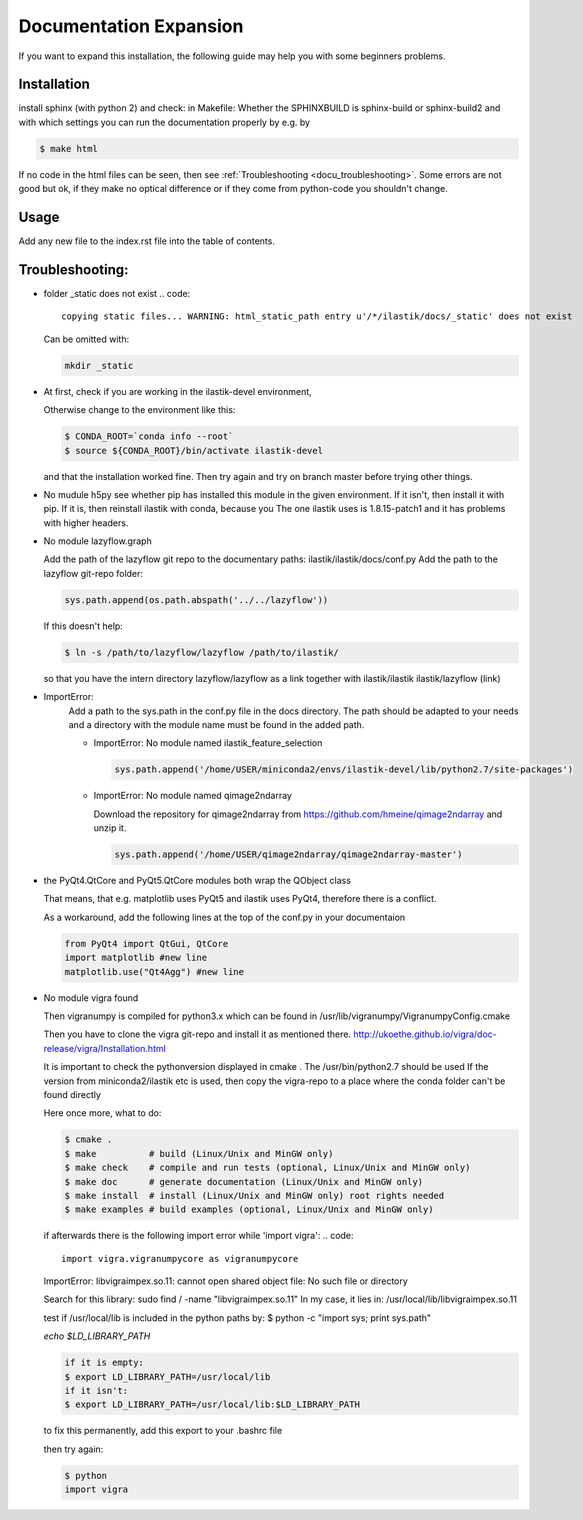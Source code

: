 .. role:: bash(code)
   :language: bash

========================================
Documentation Expansion
========================================

If you want to expand this installation, the following guide may help you with some
beginners problems.



Installation
=================

install sphinx (with python 2) and check:
in Makefile:
Whether the SPHINXBUILD is sphinx-build or sphinx-build2 and with which settings you can run the 
documentation properly by e.g. by

.. code::

        $ make html



If no code in the html files can be seen, then see :ref:`Troubleshooting <docu_troubleshooting>`.
Some errors are not good but ok, if they make no optical difference or if they come from python-code you shouldn't change.

Usage
===============

Add any new file to the index.rst file into the table of contents.





.. _docu_troubleshooting:

Troubleshooting:
=================

* folder _static does not exist 
  .. code::
        
        copying static files... WARNING: html_static_path entry u'/*/ilastik/docs/_static' does not exist

  Can be omitted with:
  
  .. code::
        
        mkdir _static

* At first, check if you are working in the ilastik-devel environment, 

  Otherwise change to the environment like this:

  .. code::

        $ CONDA_ROOT=`conda info --root`
        $ source ${CONDA_ROOT}/bin/activate ilastik-devel

  and that the installation worked fine.
  Then try again and try on branch master before trying other things.

* No mudule h5py
  see whether pip has installed this module in the given environment. 
  If it isn't, then install it with pip. 
  If it is, then reinstall ilastik with conda, because you 
  The one ilastik uses is 1.8.15-patch1 and it has problems with higher headers. 

* No module lazyflow.graph

  Add the path of the lazyflow git repo to the documentary paths:
  ilastik/ilastik/docs/conf.py
  Add the path to the lazyflow git-repo folder:

  .. code::

          sys.path.append(os.path.abspath('../../lazyflow'))
  
  
  If this doesn't help:

  .. code::

          $ ln -s /path/to/lazyflow/lazyflow /path/to/ilastik/
  
  so that you have the intern directory lazyflow/lazyflow as a link together with 
  ilastik/ilastik 
  ilastik/lazyflow (link)

* ImportError:
        Add a path to the sys.path in the conf.py file in the docs directory. 
        The path should be adapted to your needs and a directory with the module name must 
        be found in the added path. 

        * ImportError: No module named ilastik_feature_selection
          
          .. code::
          
                sys.path.append('/home/USER/miniconda2/envs/ilastik-devel/lib/python2.7/site-packages')


        * ImportError: No module named qimage2ndarray

          Download the repository for qimage2ndarray from https://github.com/hmeine/qimage2ndarray
          and unzip it. 

          .. code::
          
                sys.path.append('/home/USER/qimage2ndarray/qimage2ndarray-master')


* the PyQt4.QtCore and PyQt5.QtCore modules both wrap the QObject class

  That means, that e.g. matplotlib uses PyQt5 and ilastik uses PyQt4, 
  therefore there is a conflict.

  As a workaround, add the following lines at the top of the conf.py in your documentaion
  
  .. code::

          from PyQt4 import QtGui, QtCore
          import matplotlib #new line
          matplotlib.use("Qt4Agg") #new line


* No module vigra found

  Then vigranumpy is compiled for python3.x which can be found in 
  /usr/lib/vigranumpy/VigranumpyConfig.cmake
  
  Then you have to clone the vigra git-repo and install it as mentioned there. 
  http://ukoethe.github.io/vigra/doc-release/vigra/Installation.html



  It is important to check the pythonversion displayed in 
  cmake .
  The /usr/bin/python2.7 should be used
  If the version from miniconda2/ilastik etc is used, then copy the vigra-repo to a place where the conda folder
  can't be found directly
  
  Here once more, what to do:

  .. code::

          $ cmake .
          $ make          # build (Linux/Unix and MinGW only)
          $ make check    # compile and run tests (optional, Linux/Unix and MinGW only)
          $ make doc      # generate documentation (Linux/Unix and MinGW only)
          $ make install  # install (Linux/Unix and MinGW only) root rights needed
          $ make examples # build examples (optional, Linux/Unix and MinGW only)
  
  
  if afterwards there is the following import error while 'import vigra':
  .. code::

      import vigra.vigranumpycore as vigranumpycore

  ImportError: libvigraimpex.so.11: cannot open shared object file: No such file or directory
  
  Search for this library:
  sudo find / -name "libvigraimpex.so.11"
  In my case, it lies in:
  /usr/local/lib/libvigraimpex.so.11
  
  test if /usr/local/lib is included in the python paths by:
  $ python -c "import sys; print sys.path"
  
  
  
  `echo $LD_LIBRARY_PATH`
  
  .. code:: bash
  
          if it is empty:
          $ export LD_LIBRARY_PATH=/usr/local/lib
          if it isn't:
          $ export LD_LIBRARY_PATH=/usr/local/lib:$LD_LIBRARY_PATH
  
  to fix this permanently, add this export to your .bashrc file
  
  then try again:
  
  .. code:: bash
  
          $ python
          import vigra
  
  
  

